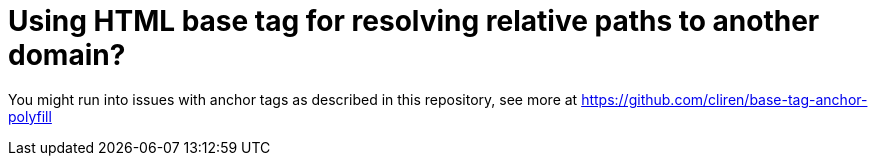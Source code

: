 # Using HTML base tag for resolving relative paths to another domain? 

You might run into issues with anchor tags as described in this repository, see more at https://github.com/cliren/base-tag-anchor-polyfill